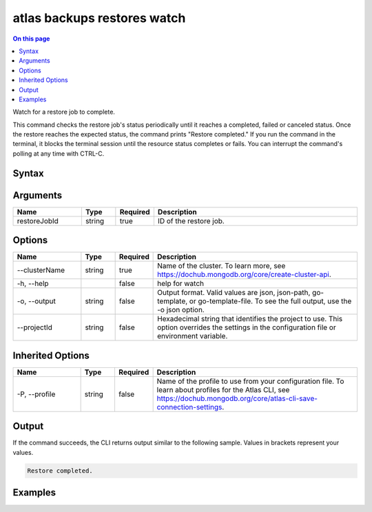 .. _atlas-backups-restores-watch:

============================
atlas backups restores watch
============================

.. default-domain:: mongodb

.. contents:: On this page
   :local:
   :backlinks: none
   :depth: 1
   :class: singlecol

Watch for a restore job to complete.

This command checks the restore job's status periodically until it reaches a completed, failed or canceled status.
Once the restore reaches the expected status, the command prints "Restore completed."
If you run the command in the terminal, it blocks the terminal session until the resource status completes or fails.
You can interrupt the command's polling at any time with CTRL-C.

Syntax
------

.. code-block::
   :caption: Command Syntax

   atlas backups restores watch <restoreJobId> [options]

.. Code end marker, please don't delete this comment

Arguments
---------

.. list-table::
   :header-rows: 1
   :widths: 20 10 10 60

   * - Name
     - Type
     - Required
     - Description
   * - restoreJobId
     - string
     - true
     - ID of the restore job.

Options
-------

.. list-table::
   :header-rows: 1
   :widths: 20 10 10 60

   * - Name
     - Type
     - Required
     - Description
   * - --clusterName
     - string
     - true
     - Name of the cluster. To learn more, see https://dochub.mongodb.org/core/create-cluster-api.
   * - -h, --help
     -
     - false
     - help for watch
   * - -o, --output
     - string
     - false
     - Output format. Valid values are json, json-path, go-template, or go-template-file. To see the full output, use the -o json option.
   * - --projectId
     - string
     - false
     - Hexadecimal string that identifies the project to use. This option overrides the settings in the configuration file or environment variable.

Inherited Options
-----------------

.. list-table::
   :header-rows: 1
   :widths: 20 10 10 60

   * - Name
     - Type
     - Required
     - Description
   * - -P, --profile
     - string
     - false
     - Name of the profile to use from your configuration file. To learn about profiles for the Atlas CLI, see https://dochub.mongodb.org/core/atlas-cli-save-connection-settings.

Output
------

If the command succeeds, the CLI returns output similar to the following sample. Values in brackets represent your values.

.. code-block::


   Restore completed.


Examples
--------

.. code-block::
   :copyable: false

   # Watch the continuous backup restore job with the ID 507f1f77bcf86cd799439011 for the restore source cluster named Cluster0 until it becomes available:
   atlas backup restore watch 507f1f77bcf86cd799439011 --clusterName Cluster0
